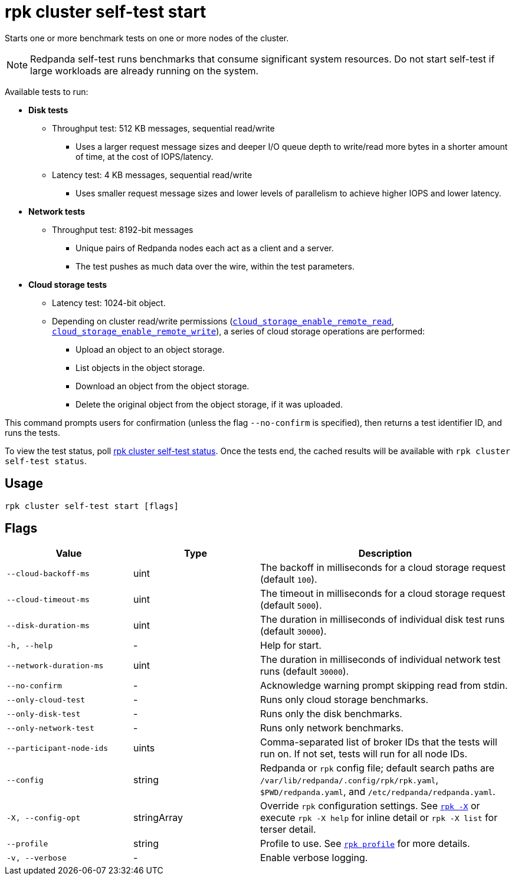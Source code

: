 = rpk cluster self-test start
:description: Reference for the 'rpk cluster self-test start' command. Starts one or more benchmark tests on one or more nodes of the cluster.

Starts one or more benchmark tests on one or more nodes of the cluster.

NOTE: Redpanda self-test runs benchmarks that consume significant system resources. Do not start self-test if large workloads are already running on the system. 

Available tests to run:

* *Disk tests*
** Throughput test: 512 KB messages, sequential read/write
*** Uses a larger request message sizes and deeper I/O queue depth to write/read more bytes in a shorter amount of time, at the cost of IOPS/latency.
** Latency test: 4 KB messages, sequential read/write
*** Uses smaller request message sizes and lower levels of parallelism to achieve higher IOPS and lower latency.
* *Network tests*
** Throughput test: 8192-bit messages
*** Unique pairs of Redpanda nodes each act as a client and a server.
*** The test pushes as much data over the wire, within the test parameters.
* *Cloud storage tests*
** Latency test: 1024-bit object.
** Depending on cluster read/write permissions (xref:reference:properties/object-storage-properties.adoc#cloud_storage_enable_remote_read[`cloud_storage_enable_remote_read`], xref:reference:properties/object-storage-properties.adoc#cloud_storage_enable_remote_write[`cloud_storage_enable_remote_write`]), a series of cloud storage operations are performed:
*** Upload an object to an object storage.
*** List objects in the object storage.
*** Download an object from the object storage.
*** Delete the original object from the object storage, if it was uploaded.

This command prompts users for confirmation (unless the flag `--no-confirm` is specified), then returns a test identifier ID, and runs the tests.

To view the test status, poll xref:./rpk-cluster-self-test-status.adoc[rpk cluster self-test status]. Once the tests end, the cached results will be available with `rpk cluster self-test status`.

== Usage

[,bash]
----
rpk cluster self-test start [flags]
----

== Flags

[cols="1m,1a,2a"]
|===
|*Value* |*Type* |*Description*

|--cloud-backoff-ms |uint | The backoff in milliseconds for a cloud storage request (default `100`).

|--cloud-timeout-ms |uint | The timeout in milliseconds for a cloud storage request (default `5000`).

|--disk-duration-ms |uint | The duration in milliseconds of individual
disk test runs (default `30000`).

|-h, --help |- |Help for start.

|--network-duration-ms |uint | The duration in milliseconds of individual
network test runs (default `30000`).

|--no-confirm |- |Acknowledge warning prompt skipping read from stdin.

|--only-cloud-test |- |Runs only cloud storage benchmarks.

|--only-disk-test |- |Runs only the disk benchmarks.

|--only-network-test |- |Runs only network benchmarks.

|--participant-node-ids |uints |Comma-separated list of broker IDs that the tests will run
on. If not set, tests will run for all node IDs.

|--config |string |Redpanda or `rpk` config file; default search paths are `/var/lib/redpanda/.config/rpk/rpk.yaml`, `$PWD/redpanda.yaml`, and `/etc/redpanda/redpanda.yaml`.

|-X, --config-opt |stringArray |Override `rpk` configuration settings. See xref:reference:rpk/rpk-x-options.adoc[`rpk -X`] or execute `rpk -X help` for inline detail or `rpk -X list` for terser detail.

|--profile |string |Profile to use. See xref:reference:rpk/rpk-profile.adoc[`rpk profile`] for more details.

|-v, --verbose |- |Enable verbose logging.
|===

